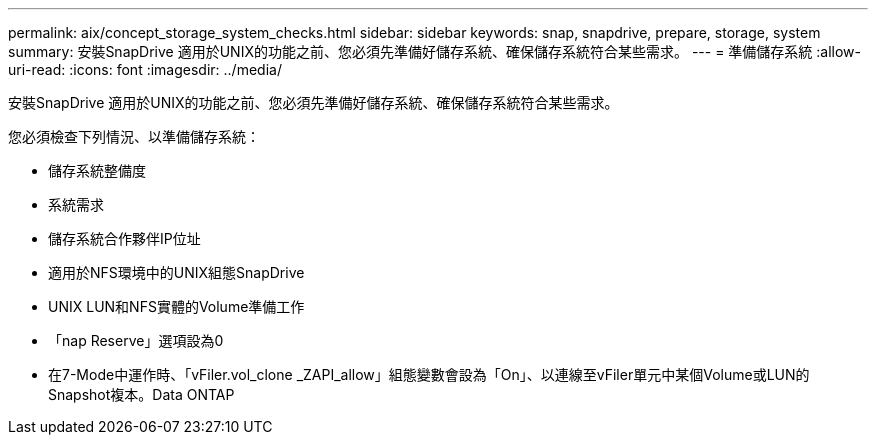 ---
permalink: aix/concept_storage_system_checks.html 
sidebar: sidebar 
keywords: snap, snapdrive, prepare, storage, system 
summary: 安裝SnapDrive 適用於UNIX的功能之前、您必須先準備好儲存系統、確保儲存系統符合某些需求。 
---
= 準備儲存系統
:allow-uri-read: 
:icons: font
:imagesdir: ../media/


[role="lead"]
安裝SnapDrive 適用於UNIX的功能之前、您必須先準備好儲存系統、確保儲存系統符合某些需求。

您必須檢查下列情況、以準備儲存系統：

* 儲存系統整備度
* 系統需求
* 儲存系統合作夥伴IP位址
* 適用於NFS環境中的UNIX組態SnapDrive
* UNIX LUN和NFS實體的Volume準備工作
* 「nap Reserve」選項設為0
* 在7-Mode中運作時、「vFiler.vol_clone _ZAPI_allow」組態變數會設為「On」、以連線至vFiler單元中某個Volume或LUN的Snapshot複本。Data ONTAP

